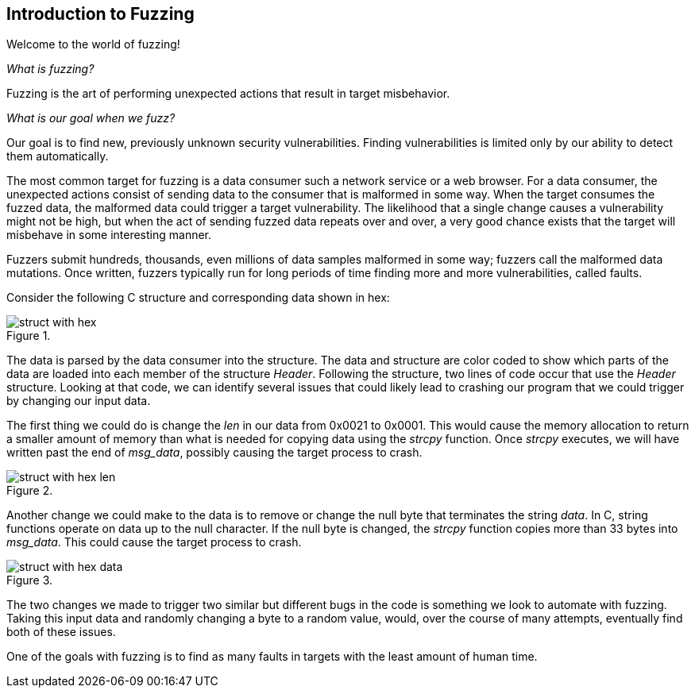 :images: ../images
<<<
[[Intro_to_FuzzingBrand_new_items]]
== Introduction to Fuzzing

Welcome to the world of fuzzing!

_What is fuzzing?_

Fuzzing is the art of performing unexpected actions that result in target misbehavior.

_What is our goal when we fuzz?_

Our goal is to find new, previously unknown security vulnerabilities. Finding vulnerabilities is limited only by our ability to detect them automatically.

The most common target for fuzzing is a data consumer such a network service or a web browser. For a data consumer, the unexpected actions consist of sending data to the consumer that is malformed in some way. When the target consumes the fuzzed data, the malformed data could trigger a target vulnerability. The likelihood that a single change causes a vulnerability might not be high, but when the act of sending fuzzed data repeats over and over, a very good chance exists that the target will misbehave in some interesting manner.

Fuzzers submit hundreds, thousands, even millions of data samples malformed in some way; fuzzers call the malformed data mutations. Once written, fuzzers typically run for long periods of time finding more and more vulnerabilities, called faults.

Consider the following C structure and corresponding data shown in hex:

.{nbsp}
image::{images}/struct_with_hex.png[]

The data is parsed by the data consumer into the structure. The data and structure are color coded to show which parts of the data are loaded into each member of the structure _Header_. Following the structure, two lines of code occur that use the _Header_ structure. Looking at that code, we can identify several issues that could likely lead to crashing our program that we could trigger by changing our input data.

The first thing we could do is change the _len_ in our data from 0x0021 to 0x0001. This would cause the memory allocation to return a smaller amount of memory than what is needed for copying data using the _strcpy_ function. Once _strcpy_ executes, we will have written past the end of _msg_data_, possibly causing the target process to crash.

.{nbsp}
image::{images}/struct_with_hex_len.png[]

Another change we could make to the data is to remove or change the null byte that terminates the string _data_. In C, string functions operate on data up to the null character. If the null byte is changed, the _strcpy_ function  copies more than 33 bytes into _msg_data_. This could cause the target process to crash.

.{nbsp}
image::{images}/struct_with_hex_data.png[]

The two changes we made to trigger two similar but different bugs in the code is something we look to automate with fuzzing. Taking this input data and randomly changing a byte to a random value, would, over the course of many attempts, eventually find both of these issues.

One of the goals with fuzzing is to find as many faults in targets with the least amount of human time.
